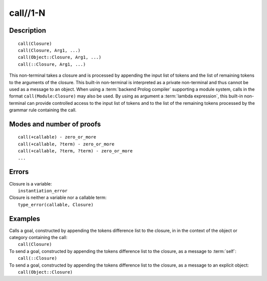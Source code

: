 ..
   This file is part of Logtalk <https://logtalk.org/>  
   Copyright 1998-2019 Paulo Moura <pmoura@logtalk.org>

   Licensed under the Apache License, Version 2.0 (the "License");
   you may not use this file except in compliance with the License.
   You may obtain a copy of the License at

       http://www.apache.org/licenses/LICENSE-2.0

   Unless required by applicable law or agreed to in writing, software
   distributed under the License is distributed on an "AS IS" BASIS,
   WITHOUT WARRANTIES OR CONDITIONS OF ANY KIND, either express or implied.
   See the License for the specific language governing permissions and
   limitations under the License.


.. index:: call//1-N
.. _methods_call_1:

call//1-N
=========

Description
-----------

::

   call(Closure)
   call(Closure, Arg1, ...)
   call(Object::Closure, Arg1, ...)
   call(::Closure, Arg1, ...)

This non-terminal takes a closure and is processed by appending the
input list of tokens and the list of remaining tokens to the arguments
of the closure. This built-in non-terminal is interpreted as a private
non-terminal and thus cannot be used as a message to an object. When
using a :term:`backend Prolog compiler` supporting a module system, calls
in the format ``call(Module:Closure)`` may also be used. By using as
argument a :term:`lambda expression`, this built-in non-terminal can
provide controlled access to the input list of tokens and to the list
of the remaining tokens processed by the grammar rule containing the call.

Modes and number of proofs
--------------------------

::

   call(+callable) - zero_or_more
   call(+callable, ?term) - zero_or_more
   call(+callable, ?term, ?term) - zero_or_more
   ...

Errors
------

| Closure is a variable:
|     ``instantiation_error``
| Closure is neither a variable nor a callable term:
|     ``type_error(callable, Closure)``

Examples
--------

| Calls a goal, constructed by appending the tokens difference list to the closure, in in the context of the object or category containing the call:
|     ``call(Closure)``
| To send a goal, constructed by appending the tokens difference list to the closure, as a message to :term:`self`:
|     ``call(::Closure)``
| To send a goal, constructed by appending the tokens difference list to the closure, as a message to an explicit object:
|     ``call(Object::Closure)``

.. seealso::

   :ref:`methods_eos_0`,
   :ref:`methods_phrase_1`,
   :ref:`methods_phrase_2`,
   :ref:`methods_phrase_3`
